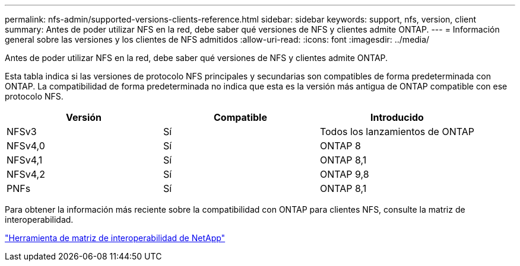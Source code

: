 ---
permalink: nfs-admin/supported-versions-clients-reference.html 
sidebar: sidebar 
keywords: support, nfs, version, client 
summary: Antes de poder utilizar NFS en la red, debe saber qué versiones de NFS y clientes admite ONTAP. 
---
= Información general sobre las versiones y los clientes de NFS admitidos
:allow-uri-read: 
:icons: font
:imagesdir: ../media/


[role="lead"]
Antes de poder utilizar NFS en la red, debe saber qué versiones de NFS y clientes admite ONTAP.

Esta tabla indica si las versiones de protocolo NFS principales y secundarias son compatibles de forma predeterminada con ONTAP. La compatibilidad de forma predeterminada no indica que esta es la versión más antigua de ONTAP compatible con ese protocolo NFS.

[cols="3*"]
|===
| Versión | Compatible | Introducido 


 a| 
NFSv3
 a| 
Sí
 a| 
Todos los lanzamientos de ONTAP



 a| 
NFSv4,0
 a| 
Sí
 a| 
ONTAP 8



 a| 
NFSv4,1
 a| 
Sí
 a| 
ONTAP 8,1



 a| 
NFSv4,2
 a| 
Sí
 a| 
ONTAP 9,8



 a| 
PNFs
 a| 
Sí
 a| 
ONTAP 8,1

|===
Para obtener la información más reciente sobre la compatibilidad con ONTAP para clientes NFS, consulte la matriz de interoperabilidad.

https://mysupport.netapp.com/matrix["Herramienta de matriz de interoperabilidad de NetApp"^]
